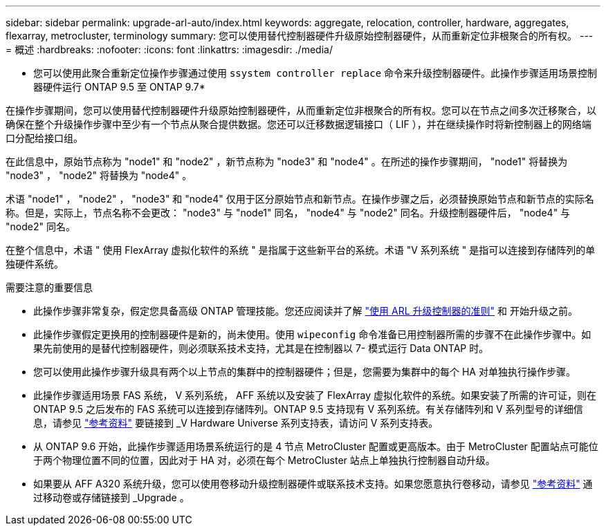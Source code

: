 ---
sidebar: sidebar 
permalink: upgrade-arl-auto/index.html 
keywords: aggregate, relocation, controller, hardware, aggregates, flexarray, metrocluster, terminology 
summary: 您可以使用替代控制器硬件升级原始控制器硬件，从而重新定位非根聚合的所有权。 
---
= 概述
:hardbreaks:
:nofooter: 
:icons: font
:linkattrs: 
:imagesdir: ./media/


[role="lead"]
* 您可以使用此聚合重新定位操作步骤通过使用 `ssystem controller replace` 命令来升级控制器硬件。此操作步骤适用场景控制器硬件运行 ONTAP 9.5 至 ONTAP 9.7*

在操作步骤期间，您可以使用替代控制器硬件升级原始控制器硬件，从而重新定位非根聚合的所有权。您可以在节点之间多次迁移聚合，以确保在整个升级操作步骤中至少有一个节点从聚合提供数据。您还可以迁移数据逻辑接口（ LIF ），并在继续操作时将新控制器上的网络端口分配给接口组。

在此信息中，原始节点称为 "node1" 和 "node2" ，新节点称为 "node3" 和 "node4" 。在所述的操作步骤期间， "node1" 将替换为 "node3" ， "node2" 将替换为 "node4" 。

术语 "node1" ， "node2" ， "node3" 和 "node4" 仅用于区分原始节点和新节点。在操作步骤之后，必须替换原始节点和新节点的实际名称。但是，实际上，节点名称不会更改： "node3" 与 "node1" 同名， "node4" 与 "node2" 同名。升级控制器硬件后， "node4" 与 "node2" 同名。

在整个信息中，术语 " 使用 FlexArray 虚拟化软件的系统 " 是指属于这些新平台的系统。术语 "V 系列系统 " 是指可以连接到存储阵列的单独硬件系统。

.需要注意的重要信息
* 此操作步骤非常复杂，假定您具备高级 ONTAP 管理技能。您还应阅读并了解 link:guidelines_for_upgrading_controllers_with_arl.html["使用 ARL 升级控制器的准则"] 和  开始升级之前。
* 此操作步骤假定更换用的控制器硬件是新的，尚未使用。使用 `wipeconfig` 命令准备已用控制器所需的步骤不在此操作步骤中。如果先前使用的是替代控制器硬件，则必须联系技术支持，尤其是在控制器以 7- 模式运行 Data ONTAP 时。
* 您可以使用此操作步骤升级具有两个以上节点的集群中的控制器硬件；但是，您需要为集群中的每个 HA 对单独执行操作步骤。
* 此操作步骤适用场景 FAS 系统， V 系列系统， AFF 系统以及安装了 FlexArray 虚拟化软件的系统。如果安装了所需的许可证，则在 ONTAP 9.5 之后发布的 FAS 系统可以连接到存储阵列。ONTAP 9.5 支持现有 V 系列系统。有关存储阵列和 V 系列型号的详细信息，请参见 link:other_references.html["参考资料"] 要链接到 _V Hardware Universe 系列支持表，请访问 V 系列支持表。
* 从 ONTAP 9.6 开始，此操作步骤适用场景系统运行的是 4 节点 MetroCluster 配置或更高版本。由于 MetroCluster 配置站点可能位于两个物理位置不同的位置，因此对于 HA 对，必须在每个 MetroCluster 站点上单独执行控制器自动升级。
* 如果要从 AFF A320 系统升级，您可以使用卷移动升级控制器硬件或联系技术支持。如果您愿意执行卷移动，请参见 link:other_references.html["参考资料"] 通过移动卷或存储链接到 _Upgrade 。

